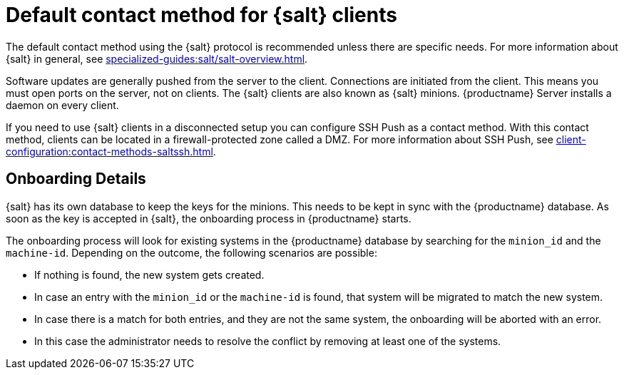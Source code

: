[[contact-methods-salt]]
= Default contact method for {salt} clients

The default contact method using the {salt} protocol is recommended unless there are specific needs.
For more information about {salt} in general, see xref:specialized-guides:salt/salt-overview.adoc[].

ifeval::[{suma-content} == true]
The {salt} Contact Method is the best scaling method.
All new {productname} features are supported.

[IMPORTANT]
====
The so-called traditional contact method is no longer supported with {productname} 5.0 and later.
Before upgrading from {productname} 4 to 5, any existing traditional clients including the traditional proxies have to be migrated to {salt} or replaced with {salt} proxies.
====

endif::[]

Software updates are generally pushed from the server to the client.
Connections are initiated from the client.
This means you must open ports on the server, not on clients.
The {salt} clients are also known as {salt} minions.
{productname} Server installs a daemon on every client.

If you need to use {salt} clients in a disconnected setup you can configure SSH Push as a contact method.
With this contact method, clients can be located in a firewall-protected zone called a DMZ.
For more information about SSH Push, see xref:client-configuration:contact-methods-saltssh.adoc[].



[[onboarding-details]]
== Onboarding Details

{salt} has its own database to keep the keys for the minions. This needs to be kept in sync with the {productname} database.
As soon as the key is accepted in {salt}, the onboarding process in {productname} starts.

The onboarding process will look for existing systems in the {productname} database by searching for the ``minion_id`` and the ``machine-id``.
Depending on the outcome, the following scenarios are possible:

* If nothing is found, the new system gets created.
* In case an entry with the ``minion_id`` or the ``machine-id`` is found, that system will be migrated to match the new system.
* In case there is a match for both entries, and they are not the same system, the onboarding will be aborted with an error.
* In this case the administrator needs to resolve the conflict by removing at least one of the systems.
